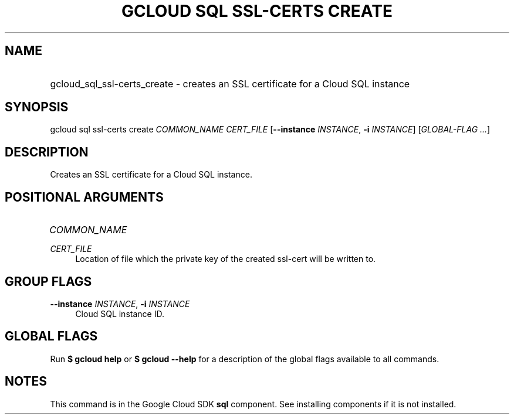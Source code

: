 .TH "GCLOUD SQL SSL-CERTS CREATE" "1" "" "" ""
.ie \n(.g .ds Aq \(aq
.el       .ds Aq '
.nh
.ad l
.SH "NAME"
.HP
gcloud_sql_ssl-certs_create \- creates an SSL certificate for a Cloud SQL instance
.SH "SYNOPSIS"
.sp
gcloud sql ssl\-certs create \fICOMMON_NAME\fR \fICERT_FILE\fR [\fB\-\-instance\fR \fIINSTANCE\fR, \fB\-i\fR \fIINSTANCE\fR] [\fIGLOBAL\-FLAG \&...\fR]
.SH "DESCRIPTION"
.sp
Creates an SSL certificate for a Cloud SQL instance\&.
.SH "POSITIONAL ARGUMENTS"
.HP
\fICOMMON_NAME\fR
.RE
.PP
\fICERT_FILE\fR
.RS 4
Location of file which the private key of the created ssl\-cert will be written to\&.
.RE
.SH "GROUP FLAGS"
.PP
\fB\-\-instance\fR \fIINSTANCE\fR, \fB\-i\fR \fIINSTANCE\fR
.RS 4
Cloud SQL instance ID\&.
.RE
.SH "GLOBAL FLAGS"
.sp
Run \fB$ \fR\fBgcloud\fR\fB help\fR or \fB$ \fR\fBgcloud\fR\fB \-\-help\fR for a description of the global flags available to all commands\&.
.SH "NOTES"
.sp
This command is in the Google Cloud SDK \fBsql\fR component\&. See installing components if it is not installed\&.
